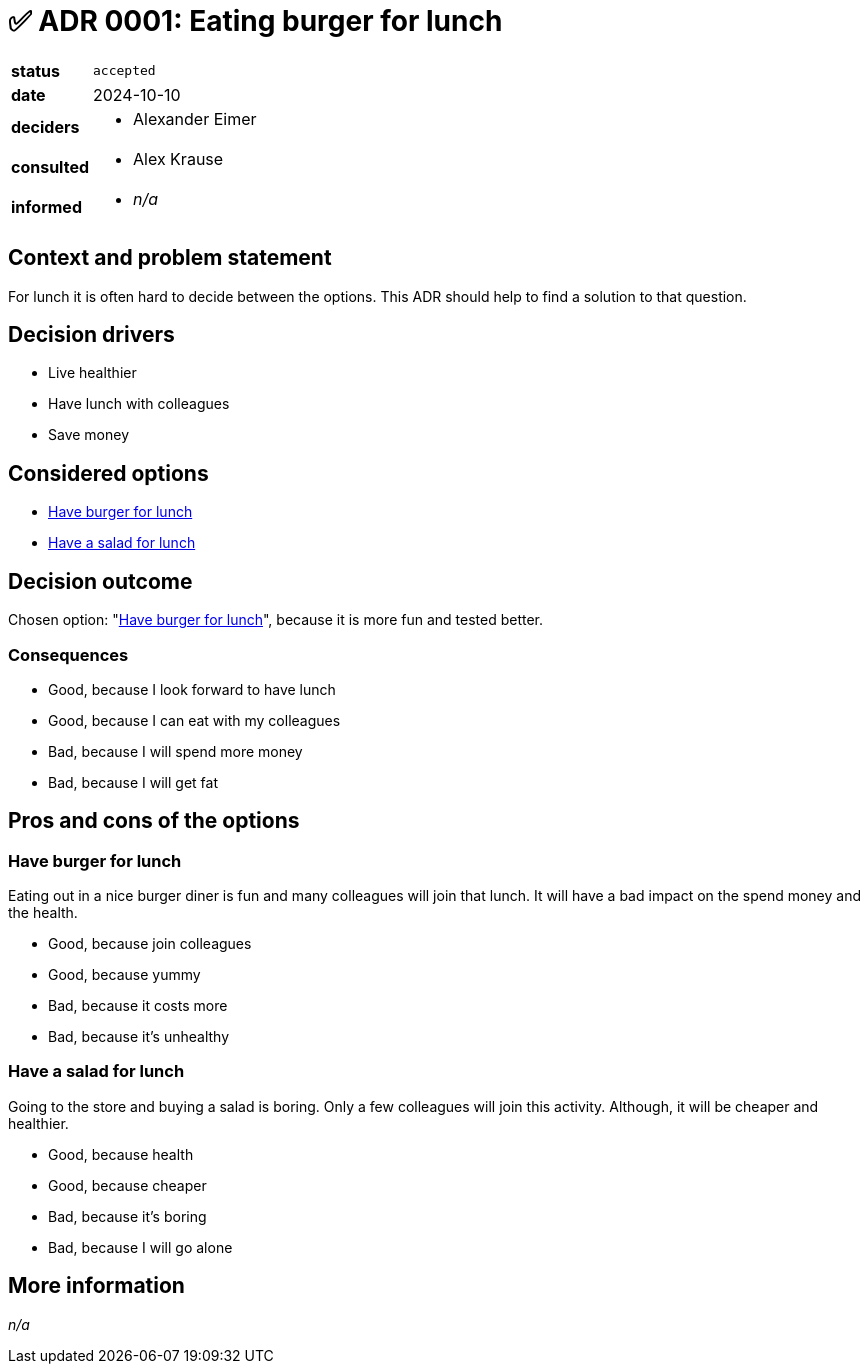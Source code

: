 // Inspired by https://adr.github.io/madr/decisions/adr-template.html
// proposed ⚙️
// rejected 🚫
// accepted ✅
// deprecated ☑️
// superseded ⏭️
// discarded 🗑️
= ✅ ADR 0001: Eating burger for lunch

[cols="1,3"]
|===
|*status*
// `proposed` / `rejected` / `accepted` / `deprecated` / `discarded` / superseded by xref:page$0001-docs.adoc[ADR-0001]
| `accepted`

|*date*
// YYYY-MM-DD when the decision was last updated
| 2024-10-10

|*deciders*
a|
// list everyone involved in the decision
* Alexander Eimer

|*consulted*
a|
// list everyone whose opinions are sought (typically subject-matter experts); and with whom there is a two-way communication
* Alex Krause

|*informed*
a|
// list everyone who is kept up-to-date on progress; and with whom there is a one-way communication
* _n/a_
|===

== Context and problem statement [[context]]

////
Describe the context and problem statement, e.g., in free form using two to three sentences or in the form of an illustrative story.
You may want to articulate the problem in form of a question and add links to collaboration boards or issue management systems.
////

For lunch it is often hard to decide between the options.
This ADR should help to find a solution to that question.

// This is an optional element. Feel free to remove.
== Decision drivers [[decision-drivers]]

* Live healthier
* Have lunch with colleagues
* Save money

== Considered options [[considered-options]]

// Leave these options as they are!
// The rendered output will have the section names with links in place.
* <<option-1>>
* <<option-2>>

== Decision outcome [[decision-outcome]]

Chosen option: "<<option-1>>", because it is more fun and tested better.

// This is an optional element. Feel free to remove.
=== Consequences

* Good, because I look forward to have lunch
* Good, because I can eat with my colleagues
* Bad, because I will spend more money
* Bad, because I will get fat

// This is an optional element. Feel free to remove.
// === Confirmation
// => Not applicable in this case

////
Describe how the implementation of/compliance with the ADR is confirmed. E.g., by a review or an ArchUnit test.
Although we classify this element as optional, it is included in most ADRs.
////

// This is an optional element. Feel free to remove.
== Pros and cons of the options [[pros-cons]]

=== Have burger for lunch [[option-1]]

Eating out in a nice burger diner is fun and many colleagues will join that lunch.
It will have a bad impact on the spend money and the health.

* Good, because join colleagues
* Good, because yummy
* Bad, because it costs more
* Bad, because it's unhealthy

=== Have a salad for lunch [[option-2]]

Going to the store and buying a salad is boring.
Only a few colleagues will join this activity.
Although, it will be cheaper and healthier.

* Good, because health
* Good, because cheaper
* Bad, because it's boring
* Bad, because I will go alone

// This is an optional element. Feel free to remove.
== More information [[more-info]]

////
You might want to provide additional evidence/confidence for the decision outcome here and/or
document the team agreement on the decision and/or
define when/how this decision the decision should be realized and if/when it should be re-visited.
Links to other decisions and resources might appear here as well.
////

_n/a_
